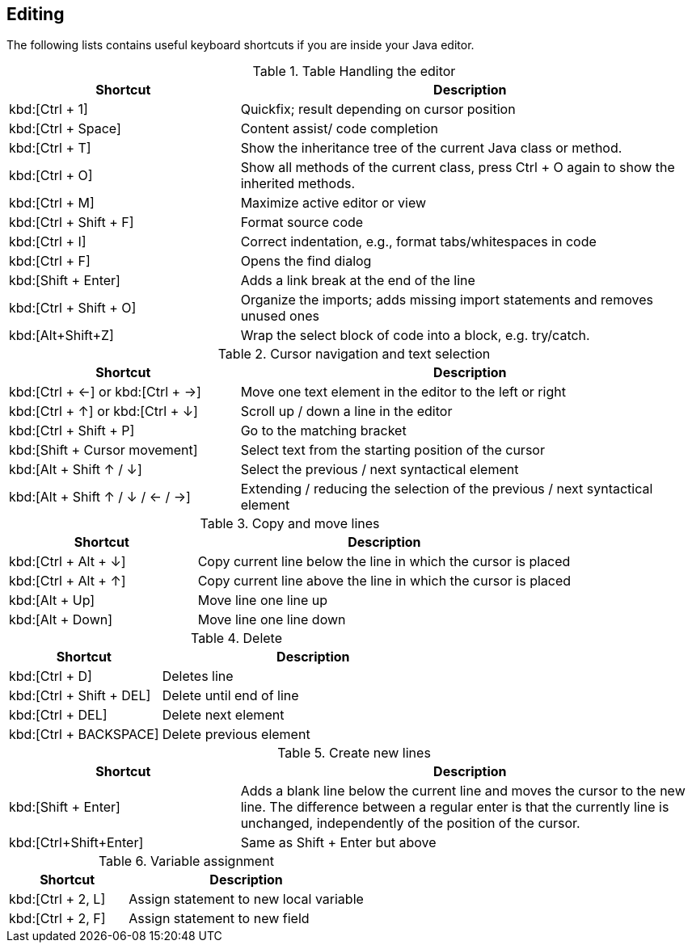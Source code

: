 == Editing
The following lists contains useful keyboard shortcuts if you are inside your Java editor.

.Table Handling the editor
[cols="1,2",options="header"]
|===
|Shortcut |Description

a|kbd:[Ctrl + 1]
|Quickfix; result depending on cursor position

a|kbd:[Ctrl + Space]
|Content assist/ code completion

a|kbd:[Ctrl + T]
|Show the inheritance tree of the current Java class or method.

a|kbd:[Ctrl + O]
|Show all methods of the current class, press Ctrl + O again to show the inherited methods.

a|kbd:[Ctrl + M]
|Maximize active editor or view

a|kbd:[Ctrl + Shift + F]
|Format source code

a|kbd:[Ctrl + I]
|Correct indentation, e.g.,  format tabs/whitespaces in code 

a|kbd:[Ctrl + F]
|Opens the find dialog  

a|kbd:[Shift + Enter]
|Adds a link break at the end of the line

a|kbd:[Ctrl + Shift + O]
|Organize the imports; adds missing import statements and removes unused ones

a|kbd:[Alt+Shift+Z] 
| Wrap the select block of code into a block, e.g. try/catch.

|===

.Cursor navigation and text selection
[cols="1,2",options="header"]
|===
|Shortcut |Description

a|kbd:[Ctrl + &#8592;] or kbd:[Ctrl + &#8594;]
|Move one text element in the editor to the left or right

a|kbd:[Ctrl + &#8593;] or kbd:[Ctrl + &#8595;]
|Scroll up / down a line in the editor

a|kbd:[Ctrl + Shift + P]
|Go to the matching bracket

a|kbd:[Shift + Cursor movement]
|Select text from the starting position of the cursor

a|kbd:[Alt + Shift &#8593; / &#8595;]
|Select the previous / next syntactical element

a|kbd:[Alt + Shift  &#8593; / &#8595; / &#8592; / &#8594;]
|Extending / reducing the selection of the previous / next syntactical element

|===

.Copy and move lines
[cols="1,2",options="header"]
|===
|Shortcut |Description

a|kbd:[Ctrl + Alt + &#8595;] 
|Copy current line below the line in which the cursor is placed

a|kbd:[Ctrl + Alt + &#8593;]
|Copy current line above the line in which the cursor is placed

a|kbd:[Alt + Up]  
|Move line one line up

a|kbd:[Alt + Down] 
|Move line one line down

|===

.Delete
[cols="1,2",options="header"]
|===
|Shortcut |Description

a|kbd:[Ctrl + D]
|Deletes line

a|kbd:[Ctrl + Shift + DEL]
|Delete until end of line

a|kbd:[Ctrl + DEL]
|Delete next element

a|kbd:[Ctrl + BACKSPACE]
|Delete previous element

|===

.Create new lines
[cols="1,2",options="header"]
|===
|Shortcut |Description

a|kbd:[Shift + Enter] 
|Adds a blank line below the current line and moves the cursor to the new line. 
The difference between a regular enter is that the currently line is unchanged, independently of the position of the cursor.

a|kbd:[Ctrl+Shift+Enter] 
|Same as Shift + Enter but above

|===

.Variable assignment
[cols="1,2",options="header"]
|===
|Shortcut |Description

a|kbd:[Ctrl + 2, L]
|Assign statement to new local variable

a|kbd:[Ctrl + 2, F]
|Assign statement to new field 

|===

